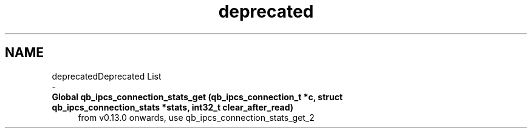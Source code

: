 .TH "deprecated" 3 "Sun Dec 2 2018" "Version 1.0.3" "libqb" \" -*- nroff -*-
.ad l
.nh
.SH NAME
deprecatedDeprecated List 
 \- 
.IP "\fBGlobal \fBqb_ipcs_connection_stats_get\fP (qb_ipcs_connection_t *c, struct \fBqb_ipcs_connection_stats\fP *stats, int32_t clear_after_read)\fP" 1c
from v0\&.13\&.0 onwards, use qb_ipcs_connection_stats_get_2 
.PP

